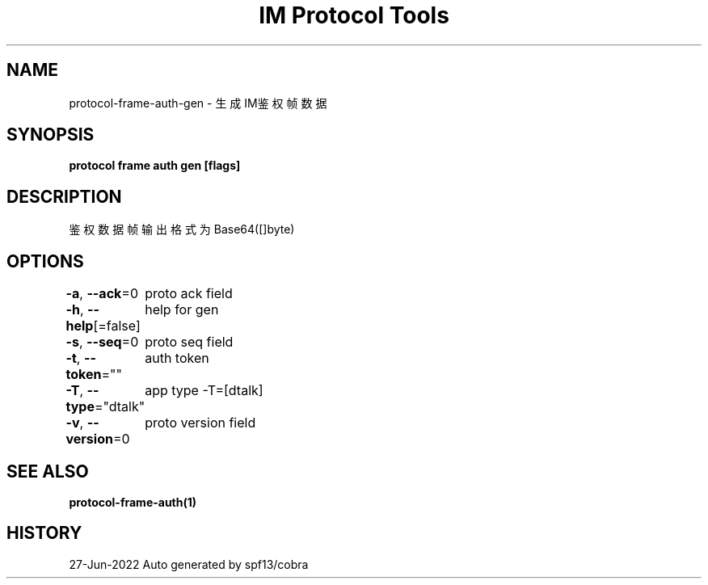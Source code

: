 .nh
.TH "IM Protocol Tools" "1" "Jun 2022" "Auto generated by spf13/cobra" ""

.SH NAME
.PP
protocol-frame-auth-gen - 生成IM鉴权帧数据


.SH SYNOPSIS
.PP
\fBprotocol frame auth gen [flags]\fP


.SH DESCRIPTION
.PP
鉴权数据帧输出格式为Base64([]byte)


.SH OPTIONS
.PP
\fB-a\fP, \fB--ack\fP=0
	proto ack field

.PP
\fB-h\fP, \fB--help\fP[=false]
	help for gen

.PP
\fB-s\fP, \fB--seq\fP=0
	proto seq field

.PP
\fB-t\fP, \fB--token\fP=""
	auth token

.PP
\fB-T\fP, \fB--type\fP="dtalk"
	app type -T=[dtalk]

.PP
\fB-v\fP, \fB--version\fP=0
	proto version field


.SH SEE ALSO
.PP
\fBprotocol-frame-auth(1)\fP


.SH HISTORY
.PP
27-Jun-2022 Auto generated by spf13/cobra
